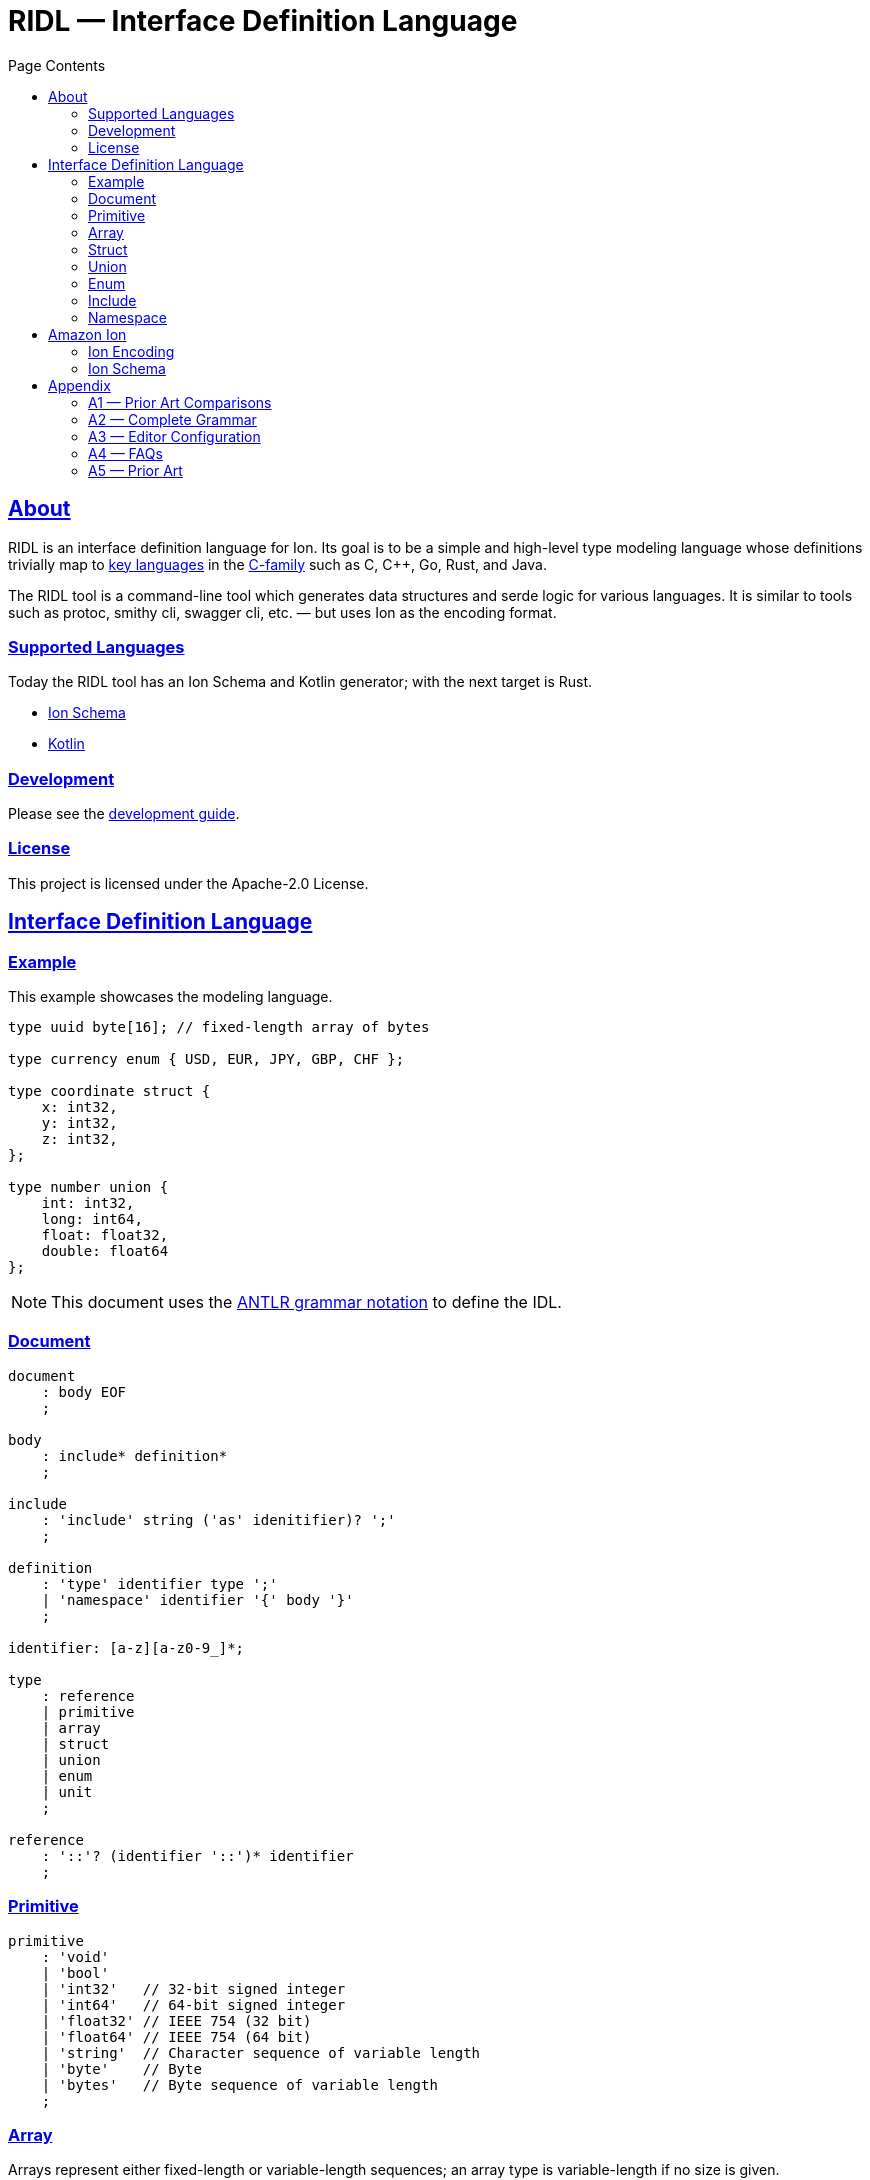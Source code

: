 = RIDL — Interface Definition Language
:toc: left
:toc-title: Page Contents
:sectlinks:
:table-caption!:

== About

RIDL is an interface definition language for Ion. Its goal is to be a simple and high-level type modeling language whose definitions trivially map to link:https://survey.stackoverflow.co/2023/#most-popular-technologies-language-prof[key languages] in the link:https://en.wikipedia.org/wiki/List_of_C-family_programming_languages[C-family] such as C, C++, Go, Rust, and Java.

The RIDL tool is a command-line tool which generates data structures and serde logic for various languages. It is similar to tools such as protoc, smithy cli, swagger cli, etc. — but uses Ion as the encoding format.

=== Supported Languages

Today the RIDL tool has an Ion Schema and Kotlin generator; with the next target is Rust.

* xref:languages/isl.adoc[Ion Schema]
* xref:languages/kotlin.adoc[Kotlin]

=== Development

Please see the xref:guide.adoc[development guide].

=== License

This project is licensed under the Apache-2.0 License.

== Interface Definition Language

=== Example

This example showcases the modeling language.

[source]
----
type uuid byte[16]; // fixed-length array of bytes

type currency enum { USD, EUR, JPY, GBP, CHF };

type coordinate struct {
    x: int32,
    y: int32,
    z: int32,
};

type number union {
    int: int32,
    long: int64,
    float: float32,
    double: float64
};
----

NOTE: This document uses the xref:https://github.com/antlr/antlr4/blob/master/doc/grammars.md[ANTLR grammar notation] to define the IDL.

=== Document

[source,antlr]
----
document
    : body EOF
    ;

body
    : include* definition*
    ;

include
    : 'include' string ('as' idenitifier)? ';'
    ;

definition
    : 'type' identifier type ';'
    | 'namespace' identifier '{' body '}'
    ;

identifier: [a-z][a-z0-9_]*;

type
    : reference
    | primitive
    | array
    | struct
    | union
    | enum
    | unit
    ;

reference
    : '::'? (identifier '::')* identifier
    ;
----

=== Primitive

[source,antlr]
----
primitive
    : 'void'
    | 'bool'
    | 'int32'   // 32-bit signed integer
    | 'int64'   // 64-bit signed integer
    | 'float32' // IEEE 754 (32 bit)
    | 'float64' // IEEE 754 (64 bit)
    | 'string'  // Character sequence of variable length
    | 'byte'    // Byte
    | 'bytes'   // Byte sequence of variable length
    ;
----

=== Array

Arrays represent either fixed-length or variable-length sequences; an array type is variable-length if no size is given.

NOTE: Add a note about why byte/bytes vs byte[n], byte[], and bytes as Ion blob with length constraint.

[source,antlr]
----
array: type '[' size=int? ']';
----

.Examples
[source,ridl]
----
type uuid byte[16]; // fixed-length array
type sha1 byte[20]; // ''

type nums int32[];  // variable-length array

// Equivalent in Ion encoding
byte  <-> byte[1]
bytes <-> byte[]
----

=== Struct

[source,antlr]
----
struct: 'struct' '{' field (',' field)* ','? '}';

field: identitifer ':' type;
----

.Example
[source,ridl]
----
type decimal struct {
    coefficient: int64,
    exponent: int32,
};

type coordinates struct {
    lat: decimal,
    lon: decimal,
};
----

=== Union

[source,antlr]
----
union
    : 'union' '{' variant (',' variant)* ','? '}'
    ;

variant
    : identifier ':' type
    ;
----

.Example
[source]
----
type my_union union {

    variant_a: struct {
        x: int32,
        y: int32,
    },

    variant_b: stuct {
        u: int32,
        v: int32,
    },
};
----

=== Enum

[source,antlr]
----
enum : 'enum' { enumerator (',' enumerator)* '}' ;

enumerator : [A-Z]+ ;
----

.Example
[source,ridl]
----
type my_enum enum { A, B, C };
----

==== Unit

Define a type which is represented by only its name. This is like an empty struct and is represented by an Ion symbol.

[source,antlr]
----
unit : 'unit';
----

.Example
[source]
----
type my_singleton unit;
----

=== Include

An include statement is used to bring all type definitions from another source into the current namespace. It is effectively a pre-processing copy-paste of the included source.

.Include Example
[source]
----
// file1.ridl
type a int32[];

// file2.ridl
include file1.ridl;
type b enum { X, Y };

// > ridl -I . file2.ridl -o types.ridl
// > cat types.ridl
type a int32[];
type b enum { X, Y };
----

=== Namespace

Namespaces allow grouping of type names to preventing name conflicts. The syntax and behavior match typedef in C++ namespaces and the Type Namespace of Rust. In RIDL, there is only one _type_ of namespace i.e. the _names_ of namespaces and the _names_ types of occupy the same space.

.Namespaces in C++ (Typedef Namespace)
> Namespaces provide a method for preventing name conflicts in large projects.
Entities declared inside a namespace block are placed in a namespace scope, which prevents them from being mistaken for identically-named entities in other scopes.
>
> Entities declared outside all namespace blocks belong to the global namespace. The global namespace belongs to the global scope, and can be referred to explicitly with a leading `::`. While it has no declaration, the global namespace is not an unnamed namespace. 
>
> -- link:https://en.cppreference.com/w/cpp/language/namespace[]

.Namespaces in Rust (Type Namespace)
> A namespace is a logical grouping of declared names. Names are segregated into separate namespaces based on the kind of entity the name refers to. Namespaces allow the occurrence of a name in one namespace to not conflict with the same name in another namespace.
>
> Within a namespace, names are organized in a hierarchy, where each level of the hierarchy has its own collection of named entities.
> -- link:https://doc.rust-lang.org/reference/names/namespaces.html[]

== Amazon Ion

This section defines how type definitions are mapped to Ion values as well as Ion Schema 2.0. For details on Ion, see xref:https://amazon-ion.github.io/ion-docs/docs/spec.html[Ion Specification].

=== Ion Encoding

This section defines how concrete values of RIDL-defined types are encoded as Ion values.

.Ion Reference
[cols="1s,1s"]
|===
s| link:https://amazon-ion.github.io/ion-docs/docs/spec.html[Textual]
s| link:https://amazon-ion.github.io/ion-docs/docs/binary.html[Binary]
|===

==== Primitives

Primitive values are encoded via the Ion types shown below.

|===
| RIDL Primitive | Ion Primitive

| bool | bool
| int32 | int
| int64 | int
| float32 | float
| float64 | float
| string | string
| byte | blob
| bytes | blob

|===

==== Arrays

Array values are encoded as Ion lists.

==== Struct

A struct is encoded as an untagged Ion s-expression — see note on records, products, packed structs etc. This basic text encoding translates to a similar Ion binary encoding to that of both Protobuf and Avro [1]. The omission of struct type annotations is typical as concrete types are given during deserialization as seen in Jackson JSON / Moshi / Rust Serde JSON.

.Example
[source]
----
// Example type
type my_struct {
    a: int32,
    b: int32,
};

// Example value for `my_struct`
// { a: 1, b: 2 }

// Ion Encoding
(1,2)
----

.Namespaced Example
[source]
----
// Example type (namespaced)
namespace foo {
    type bar struct {
        x: bool,
        y: bool,
    }
}

// Example value for `foo::bar`
// { x: true, y: false }

// Ion Encoding
(true,false)
----

NOTE: Related topics which are illustrative here are link:https://ziglang.org/documentation/master/#packed-struct[Zig packed structs] and link:https://en.wikipedia.org/wiki/Product_type[product] types vs. link:https://en.wikipedia.org/wiki/Record_(computer_science)[record] types. The crux here is asking which algebraic type we _want_ struct to represent in RIDL, and will there be a tuple type? This proposal aligns with Zig's packed struct which is much like a product type where names are discarded and fields are accessed in the order they are declared. I'm eager to discuss this, but consider a definitive decision out of scope for version 1.

.Notes
* https://protobuf.dev/programming-guides/encoding/
* https://avro.apache.org/docs/1.11.1/specification/#data-serialization-and-deserialization

==== Union

A union type is encoded as the encoding of its concrete type.

.Example
[source]
----
type my_union union {
    foo: int32,
    bar: struct { x: int32, y: int32 },
};

// Foo Value, 3
// Bar Value,  { x: 1, y: 2 }

// Foo Encoding — tag 0
(0 3)

// Bar Encoding — tag 1
(1 (1 2))
----

==== Enum

An enum is serialized to Ion as a symbol.

.Example
[source]
----
// Definition
type my_enum enum { A, B, C };

// Value
// B

// Ion Encoding
B
----

==== Unit

A unit is serialized to Ion as the symbol `$unit`. Add note as to why or why not this exists.

.Example
[source]
----
// Types

type my_unit unit;

namespace foo {
    type my_unit unit;
}

// Ion Encodings
$unit
----

=== Ion Schema

This section describes how RIDL type definitions are mapped to Ion Schema. I use `<PLACEHOLDER>` to represent a placeholder called `PLACEHOLDER`, and the special placeholder `<NAME>` and `'<..NAME>'` to be an unqualified and fully-qualified type name respectively. 

// For example,

// [source,ridl]
// ----
// namespace <NS1> {
//     namespace <NS2> {
//         type <NAME> foo;
//     }
// }
// ----

// The value of `'<..NAME>' is `<NS1>::<NS2>::<NAME>`.

==== Primitives

Primitives are effectively aliases for the Ion primitive types; only `int32`, `float32`, and `byte` require constraints.

[source,ion]
----
type::{
    name: void,
    type: nothing,
}

type::{
    name: '::int32',
    type: int,
    valid_values: range::[
        -2_147_483_648, // -(2^31)
        +2_147_483_647, // 2^31 - 1
    ]
}

type::{
    name: int64,
    type: int,
    valid_values: range::[
        −9_223_372_036_854_775_808, // -(2^63)
        +9_223_372_036_854_775_807, // 63^2 - 1
    ],
}

type::{
    name: float32,
    type: float,
    valid_values: range::[], // ?
}

type::{
    name: float64,
    type: float,
}

type::{
    name: byte,
    type: blob,
    byte_length: 1,
}

type::{
    name: bytes,
    type: blob,
}
----

==== Arrays


**Fixed Length**

[source,ridl]
----
type <NAME> <TYPE>[<SIZE>];
----

[source,ion]
----
type::{
    name: '<..NAME>',
    type: list,
    container_length: <SIZE>,
}
----

**Variable Length**
[source,ion]
----
type::{
    name: '<..NAME>',
    type: list,
}
----

==== Struct

[source,ridl]
----
type <NAME> struct {
    <F_1>: <T_1>,
    ...
    <F_N>: <T_N>,
};
----

[source,ion]
----
type::{
    name: '<..NAME>',
    type: sexp,
    container_length: <N>,
    ordered_elements: [
        <T_1>,
        ...,
        <T_N>,
    ],
}
----

NOTE: Each `<T_i>` which is an inline type definition is defined before the outer type with the inline type's name `'<..NAME>'::<F_i>`.

==== Union

[source,ridl]
----
type <NAME> union { 
    <V_1>: <T_1>,
    ...
    <V_N>: <T_N>,
}
----

[source,ion]
----
type::{
    name: '<..V_1>',
    type: <T_1>,
}

...

type::{
    name: '<..V_N>',
    type: <T_N>,
}

type::{
    name: '<..NAME>',
    type: sexp,
    ordered_elements: [
      {
        type: int,
        valid_values: range::[0, exclusive::<N>],
      },
      {
        one_of: [ <T_1>, ..., <T_N> ],
      }
    ]
}
----

==== Enum

[source,ridl]
----
type <NAME> enum { <E_1>, ..., <E_N> };
----

[source,ion]
----
type::{
    name: '<..NAME>',
    type: symbol,
    valid_values: [ <E_1>, ..., <E_N> ],
}
----

==== Unit

[source,ridl]
----
type <NAME> unit;
----

[source,ion]
----
type::{
    name: '<..NAME>',
    type: symbol,
    valid_values: [ unit ],
}
----

== Appendix

=== A1 — Prior Art Comparisons

PLACEHOLDER

=== A2 — Complete Grammar

[source,antlr4]
----
grammar RIDL;

document
  : body EOF
  ;

body
  : include* definition*
  ;

include
  : INCLUDE STRING (AS? NAME)
  ;

definition
  : TYPE NAME type SEMICOLON              #definitionType
  | NAMESPACE NAME L_BRACE body R_BRACE   #definitionNamespace
  ;

type
  : typeNamed
  | typePrimitive
  | typeArray
  | typeStruct
  | typeUnion
  | typeEnum
  | typeUnit
  ;

typeNamed
  : NAME
  ;

typePrimitive
  : T_BOOL
  | T_INT32
  | T_INT64
  | T_FLOAT32
  | T_FLOAT64
  | T_STRING
  | T_BYTE
  | T_BYTES
  ;

typeArray
  : (typeNamed|typePrimitive) L_BRACKET size=INTEGER? R_BRACKET
  ;

typeStruct
  : STRUCT L_BRACE typeStructField (COMMA typeStructField)* COMMA? R_BRACE
  ;

typeStructField
  : NAME COLON type
  ;

typeUnion
  : UNION L_BRACE typeUnionVariant+ R_BRACE
  ;

typeUnionVariant
  : NAME type SEMICOLON
  ;

typeEnum
  : ENUM L_BRACE ENUMERATOR (COMMA ENUMERATOR)* R_BRACE
  ;

typeUnit
  : UNIT
  ;

AS: 'as';
INCLUDE: 'include';
NAMESPACE: 'namespace';
TYPE: 'type';

T_BOOL: 'bool';
T_INT32: 'int32';
T_INT64: 'int64';
T_FLOAT32: 'float32';
T_FLOAT64: 'float64';
T_STRING: 'string';
T_BYTE: 'byte';
T_BYTES: 'bytes';

ARRAY: 'array';
STRUCT: 'struct';
UNION: 'union';
ENUM: 'enum';
UNIT: 'unit';

COMMA: ',';
COLON: ':';
SEMICOLON: ';';
L_ANGLE: '<';
R_ANGLE: '>';
L_PAREN: '(';
R_PAREN: ')';
L_BRACE: '{';
R_BRACE: '}';
L_BRACKET: '[';
R_BRACKET: ']';

NAME
  : [a-z][a-z0-9_]*
  ;

INTEGER
  : [0-9]+
  ;

ENUMERATOR
  : [A-Z][A-Z0-9_]+
  ;

STRING
  : '"' (~('"' | '\\' | '\r' | '\n') | '\\' ('"' | '\\'))* '"'
  ;

COMMENT_LINE
  : '//' ~[\r\n]* '\r'? '\n'? -> skip
  ;

COMMENT_BLOCK
  : '/*' .*? '*/' -> skip
  ;

WS
  : [ \r\n\t]+ -> skip
  ;

UNRECOGNIZED
  : .
  ;
----

==== Reserved Words

[source]
----
type
namespace
include
bool
int32
int64
float32
float64
string
byte
bytes
array
struct
union
enum
unit
----

=== A3 — Editor Configuration

**Intellij**
[source]
----
1. CMD + ,
2. Editor > File Types
3. CMD + N
4. Add RIDL:

    Name: RIDL
    Description: RIDL
    Line comment: //
    [x] Support paired braces
    [x] Support paired brackets
    [x] Support paired parents
    Keywords:
        type
        namespace
        include
        bool
        int32
        int64
        float32
        float64
        string
        byte
        bytes
        array
        struct
        union
        enum
        unit
----

=== A4 — FAQs

. **Why not Ion Schema?** — RIDL is designed for modeling types definitions rather than the Ion encoding itself. The RIDL library defines _an_ Ion encoding which in turn has its own Ion Schema. For example, Smithy and OpenAPI define higher-level types whereas JSON Schema defines the actual JSON values themselves. Likewise, this IDL defines high-level types which have an Ion serialization; that which can be defined in Ion Schema.
Additionally, reducing the allowable type definitions greatly simplifies building the necessary tooling. You'll find the modeling capabilities are far less than that of Ion Schema, but are quite similar to the type modeling of OpenAPI / Swagger, Protobuf, Smithy, and Avro. This is a difficult question to articulate, and I am interested in discussing more. I believe reading this full document and seeing the mapping of RIDL types to Ion values and schema help illustrate the benefits of a higher-level language.
. **Why Ion over BSON?** — Ion is the initial wire format choice, but further testing of different wire formats will inform the backend. The JSON and

=== A5 — Prior Art

The syntax and primitive types are a distillation of the following languages and IDLs; please see the appendix for detailed comparisons.

.Syntax
* link:https://en.wikipedia.org/wiki/Typedef[C typedef]
* link:https://go.dev/ref/spec#Type_declarations[Go type declarations]
* link:https://doc.rust-lang.org/reference/items/type-aliases.html[Rust type aliases]

.Types
* link:https://avro.apache.org/docs/1.11.1/specification/#primitive-types[Avro Primitives]
* link:https://protobuf.com/docs/language-spec#field-types[Protobuf Scalars]
* link:https://datatracker.ietf.org/doc/html/draft-bhutton-json-schema-00#section-4.2.1[JSON Scalars]
* link:https://amazon-ion.github.io/ion-docs/docs/spec.html#primitive-types[Ion Primitives]
* link:https://smithy.io/2.0/spec/simple-types.html[Smithy Primitives]
* link:https://swagger.io/specification/#data-types[OpenAPI Types]

.IDLs
* link:https://avro.apache.org/docs/1.11.1/specification/[Avro]
* link:https://protobuf.com/docs/language-spec[Protobuf]
* link:https://swagger.io/specification/[OpenAPI/Swagger]
* link:https://smithy.io/2.0/index.html[Smithy]
* link:https://json-schema.org/draft/2020-12/json-schema-core[JSON Schema]
* link:https://amazon-ion.github.io/ion-schema/docs/isl-2-0/spec[Ion Schema]

